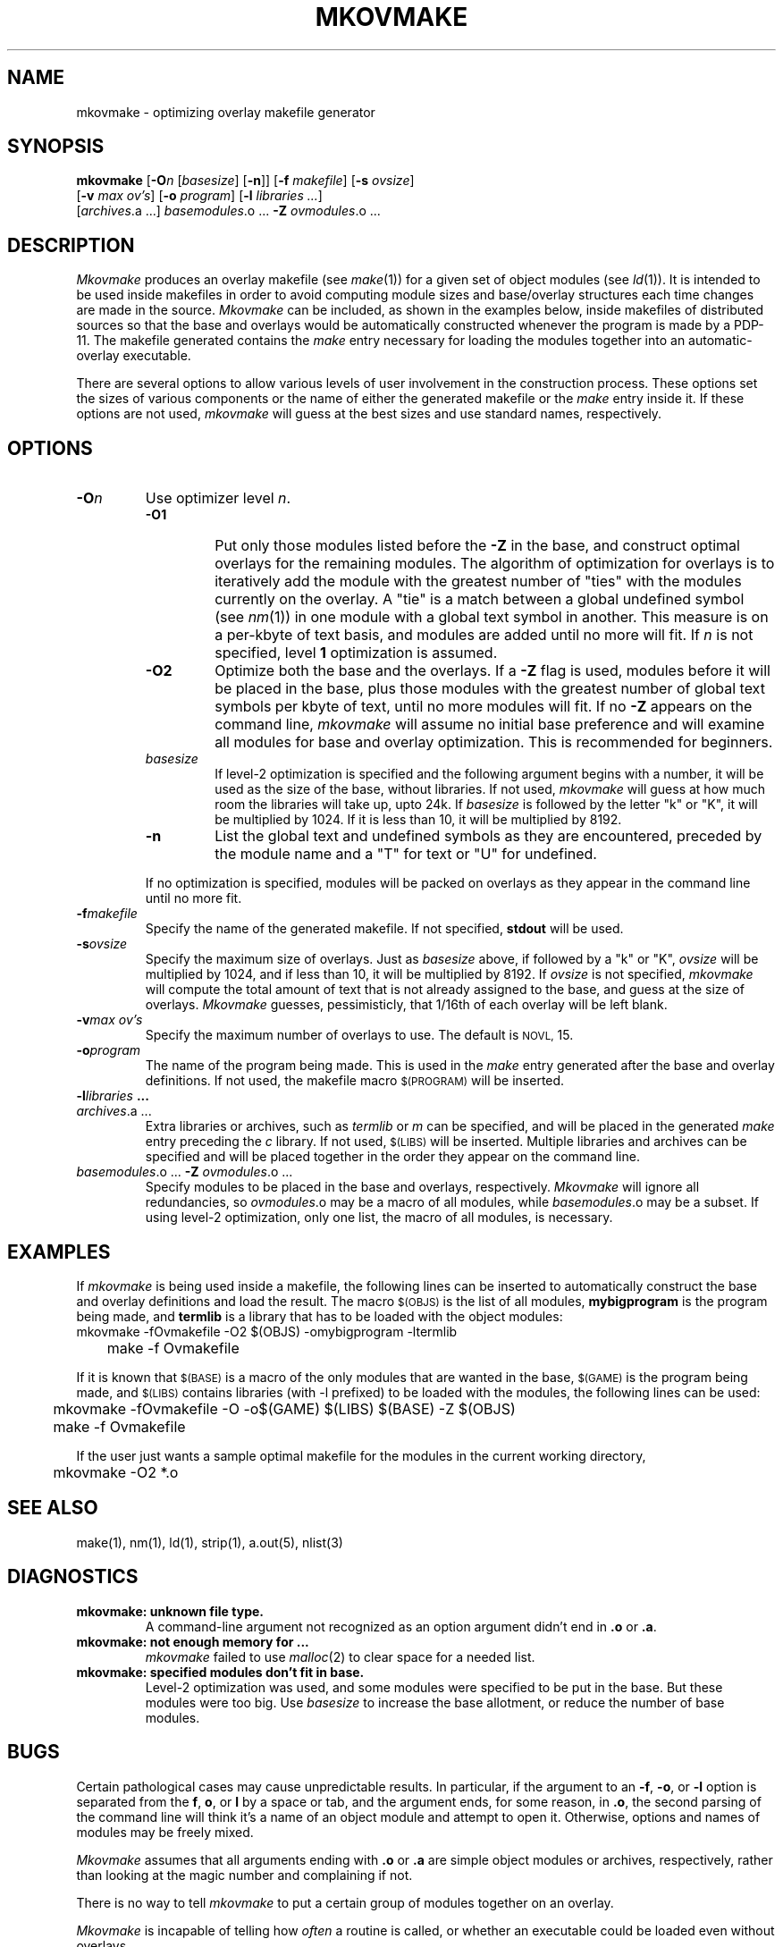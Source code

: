 ./" mkovmake	by dennisf@ndcvx.cc.nd.edu
./"	June 1990
./"
.TH MKOVMAKE 8 "June 30, 1990"
.SH NAME
mkovmake \- optimizing overlay makefile generator
.SH SYNOPSIS
.B mkovmake
.RB [ \-O\fIn\fP
.RI [ basesize ]
.RB [ \-n ]]
.RB [ \-f
.IR makefile ]
.RB [ \-s
.IR ovsize ]
.if n .ti +.5i
.RB [ \-v
.IR "max ov's" ]
.RB [ \-o
.IR program ]
.RB [ \-l
.IR "libraries ..." ]
.ti +.5i
.RI [ archives ".a ...]"
.IR basemodules ".o ..."
.B \-Z
.IR ovmodules ".o ..."
.SH DESCRIPTION
.PP
.I Mkovmake
produces an overlay makefile (see
.IR make (1))
for a given set of object modules (see
.IR ld (1)).
It is intended to be used inside makefiles in order to avoid
computing module sizes and base/overlay structures each time
changes are made in the source.
.I Mkovmake
can be included, as shown in the examples below, inside makefiles
of distributed sources so that the base and overlays would be
automatically constructed whenever the program is made by a PDP-11.
The makefile generated contains the
.I make
entry necessary for loading the modules together into an 
automatic-overlay executable.
.PP
There are several options to allow various levels of user involvement
in the construction process.  These options set the sizes of various
components or the name of either the generated makefile or the 
.I make
entry inside it.  If these options are not used, 
.I mkovmake
will guess at the best sizes and use standard names, respectively.
.SH OPTIONS
.TP
.BI \-O n
Use optimizer level 
.IR n .
.RS
.TP
.B \-O1
Put only those modules listed before the
.B \-Z
in the base, and construct optimal overlays for the remaining modules.
The algorithm of optimization for overlays is to iteratively add the module
with the greatest number of "ties" with the modules currently on the overlay.
A "tie" is a match between a global undefined symbol (see
.IR nm (1))
in one module with
a global text symbol in another.  This measure is on a per-kbyte of text
basis, and modules are added until no more will fit.  If
.I n
is not specified, level
.B 1
optimization is assumed.
.TP
.B \-O2
Optimize both the base and the overlays.  If a
.B \-Z
flag is used, modules before it will be placed in the base, plus those
modules with the greatest number of global text symbols per kbyte of text,
until no more modules will fit.  If no 
.B \-Z
appears on the command line, 
.I mkovmake
will assume no initial base preference and will examine all modules for
base and overlay optimization.  This is recommended for beginners.
.TP
.I basesize
If level-2 optimization is specified and the following argument begins 
with a number, it will be used as the size of the base, without libraries.
If not used, 
.I mkovmake
will guess at how much room the libraries will take up, upto 24k.  
If 
.I basesize
is followed by the letter "k" or "K", it will be multiplied by 1024.
If it is less than 10, it will be multiplied by 8192.
.TP
.B \-n
List the global text and undefined symbols as they are encountered,
preceded by the module name and a "T" for text or "U" for undefined.
.LP
If no optimization is specified, modules will be
packed on overlays
as they appear in the command line until no more fit.
.RE
.TP
.BI \-f makefile
Specify the name of the generated makefile.  If not specified, 
.B stdout
will be used.
.TP
.BI \-s ovsize
Specify the maximum size of overlays.  Just as 
.I basesize
above, if followed by a "k" or "K", 
.I ovsize
will be multiplied by 1024, and if less than 10, it will be multiplied
by 8192.  If 
.I ovsize
is not specified, 
.I mkovmake
will compute the total amount of text that is not already assigned
to the base, and guess at the size of overlays.
.I Mkovmake
guesses, pessimisticly, that 1/16th of each overlay will be left
blank.
.TP
.ne 3
.BI \-v "max ov's"
Specify the maximum number of overlays to use.  The default is
.SM NOVL,
15.
.TP
.BI \-o program
The name of the program being made.  This is used in the 
.I make
entry generated after the base and overlay definitions.  If not used,
the makefile macro
.SM $(PROGRAM)
will be inserted.
.TP
.BI \-l libraries " ..."
.PD 0
.TP
.IR archives ".a ..."
.PD
Extra libraries or archives, such as 
.I termlib
or
.I m
can be specified, and will be placed in the generated
.I make
entry preceding the 
.I c
library.  If not used, 
.SM $(LIBS)
will be inserted.  Multiple libraries and archives can be specified
and will be placed together in the order 
they appear on the command line.
.TP
.ne 3
\fIbasemodules\fR.o ... \fB\-Z \fIovmodules\fR.o ...
Specify modules to be placed in the base and overlays, respectively.
.I Mkovmake
will ignore all redundancies, so 
.IR ovmodules .o
may be a macro of all modules, while
.IR basemodules .o
may be a subset.  If using level-2 optimization, only one list, the
macro of all modules, is necessary.
.SH EXAMPLES
.PP
If 
.I
mkovmake
is being used inside a makefile, the following lines can be inserted
to automatically construct the base and overlay definitions and
load the result.  The macro
.SM $(OBJS)
is the list of all modules, 
.B mybigprogram
is the program being made, and 
.B termlib
is a library that has to be loaded with the object modules:
.nf
.ta +.5i
	mkovmake \-fOvmakefile \-O2 $(OBJS) \-omybigprogram \-ltermlib
	make \-f Ovmakefile
.fi
.PP
If it is known that 
.SM $(BASE)
is a macro of the only modules that are wanted in the base,
.SM $(GAME)
is the program being made, and
.SM $(LIBS)
contains libraries (with \-l prefixed) to be loaded with the modules,
the following lines can be used:
.nf
	mkovmake \-fOvmakefile \-O \-o$(GAME) $(LIBS) $(BASE) \-Z $(OBJS)
	make \-f Ovmakefile
.fi
.PP
If the user just wants a sample optimal makefile for the modules in
the current working directory,
.nf
	mkovmake \-O2 *.o
.fi
.SH "SEE ALSO"
make(1), nm(1), ld(1), strip(1), a.out(5), nlist(3)
.SH DIAGNOSTICS
.TP
.B mkovmake: " unknown file type."
A command-line argument not recognized as an option argument didn't
end in
.B .o
or
.BR .a .
.TP
.B mkovmake: " not enough memory for ..."
.I mkovmake
failed to use
.IR malloc (2)
to clear space for a needed list.
.TP
.B mkovmake: " specified modules don't fit in base."
Level-2 optimization was used, and some modules were specified to
be put in the base.  But these modules were too big.  Use
.I basesize
to increase the base allotment, or reduce the number of base modules.
.SH BUGS
.PP
Certain pathological cases may cause unpredictable results.  In
particular, if the argument to an 
.BR \-f ,
.BR \-o ,
or
.B \-l
option is separated from the 
.BR f ,
.BR o ,
or
.B l
by a space or tab, and the argument ends, for some reason, in
.BR .o ,
the second parsing of the command line will think it's a name of
an object module and attempt to open it.  Otherwise, options and
names of modules may be freely mixed.
.PP
.I Mkovmake
assumes that all arguments ending with 
.B .o 
or 
.B .a 
are simple object modules or archives, respectively, rather than
looking at the magic number and complaining if not.
.PP
There is no way to tell
.I mkovmake
to put a certain group of modules together on an overlay.
.PP
.I Mkovmake
is incapable of telling how
.I often
a routine is called, or whether an executable could be loaded even
without overlays.
.SH AUTHOR
.nf
Dennis T. Flaherty,
U of Notre Dame
dennisf@ndcvx.cc.nd.edu
